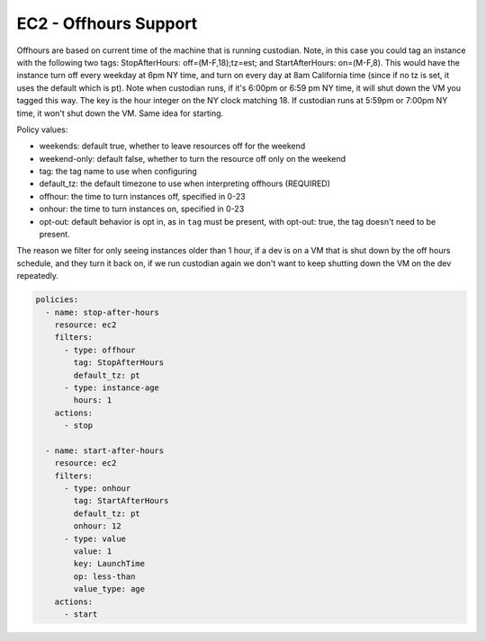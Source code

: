 EC2 - Offhours Support
======================

Offhours are based on current time of the machine that is running custodian. Note, in this case you could tag an instance with the following two tags: StopAfterHours: off=(M-F,18);tz=est; and StartAfterHours: on=(M-F,8). This would have the instance turn off every weekday at 6pm NY time, and turn on every day at 8am California time (since if no tz is set, it uses the default which is pt). Note when custodian runs, if it's 6:00pm or 6:59 pm NY time, it will shut down the VM you tagged this way. The key is the hour integer on the NY clock matching 18. If custodian runs at 5:59pm or 7:00pm NY time, it won't shut down the VM. Same idea for starting.

Policy values:

- weekends: default true, whether to leave resources off for the weekend
- weekend-only: default false, whether to turn the resource off only on the weekend
- tag: the tag name to use when configuring
- default_tz: the default timezone to use when interpreting offhours (REQUIRED)
- offhour: the time to turn instances off, specified in 0-23
- onhour: the time to turn instances on, specified in 0-23
- opt-out: default behavior is opt in, as in ``tag`` must be present,
  with opt-out: true, the tag doesn't need to be present.

The reason we filter for only seeing instances older than 1 hour, if a dev is on a VM that is shut down by the off hours schedule, and they turn it back on, if we run custodian again we don't want to keep shutting down the VM on the dev repeatedly.

.. code-block:: yaml

   policies:
     - name: stop-after-hours
       resource: ec2
       filters:
         - type: offhour
           tag: StopAfterHours
           default_tz: pt
         - type: instance-age
           hours: 1
       actions:
         - stop
   
     - name: start-after-hours
       resource: ec2
       filters:
         - type: onhour
           tag: StartAfterHours
           default_tz: pt
           onhour: 12
         - type: value
           value: 1
           key: LaunchTime
           op: less-than
           value_type: age
       actions:
         - start